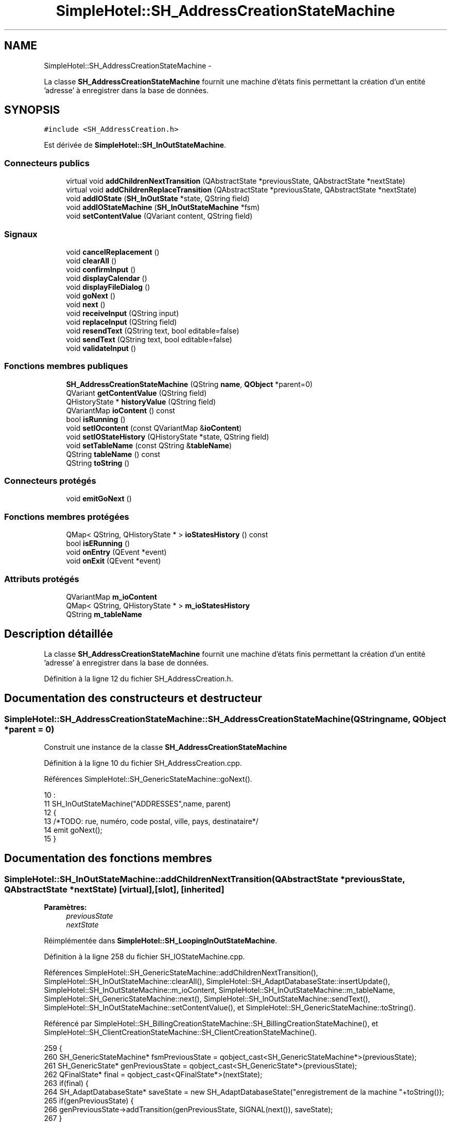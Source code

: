 .TH "SimpleHotel::SH_AddressCreationStateMachine" 3 "Lundi Juin 24 2013" "Version 0.4" "PreCheck" \" -*- nroff -*-
.ad l
.nh
.SH NAME
SimpleHotel::SH_AddressCreationStateMachine \- 
.PP
La classe \fBSH_AddressCreationStateMachine\fP fournit une machine d'états finis permettant la création d'un entité 'adresse' à enregistrer dans la base de données\&.  

.SH SYNOPSIS
.br
.PP
.PP
\fC#include <SH_AddressCreation\&.h>\fP
.PP
Est dérivée de \fBSimpleHotel::SH_InOutStateMachine\fP\&.
.SS "Connecteurs publics"

.in +1c
.ti -1c
.RI "virtual void \fBaddChildrenNextTransition\fP (QAbstractState *previousState, QAbstractState *nextState)"
.br
.ti -1c
.RI "virtual void \fBaddChildrenReplaceTransition\fP (QAbstractState *previousState, QAbstractState *nextState)"
.br
.ti -1c
.RI "void \fBaddIOState\fP (\fBSH_InOutState\fP *state, QString field)"
.br
.ti -1c
.RI "void \fBaddIOStateMachine\fP (\fBSH_InOutStateMachine\fP *fsm)"
.br
.ti -1c
.RI "void \fBsetContentValue\fP (QVariant content, QString field)"
.br
.in -1c
.SS "Signaux"

.in +1c
.ti -1c
.RI "void \fBcancelReplacement\fP ()"
.br
.ti -1c
.RI "void \fBclearAll\fP ()"
.br
.ti -1c
.RI "void \fBconfirmInput\fP ()"
.br
.ti -1c
.RI "void \fBdisplayCalendar\fP ()"
.br
.ti -1c
.RI "void \fBdisplayFileDialog\fP ()"
.br
.ti -1c
.RI "void \fBgoNext\fP ()"
.br
.ti -1c
.RI "void \fBnext\fP ()"
.br
.ti -1c
.RI "void \fBreceiveInput\fP (QString input)"
.br
.ti -1c
.RI "void \fBreplaceInput\fP (QString field)"
.br
.ti -1c
.RI "void \fBresendText\fP (QString text, bool editable=false)"
.br
.ti -1c
.RI "void \fBsendText\fP (QString text, bool editable=false)"
.br
.ti -1c
.RI "void \fBvalidateInput\fP ()"
.br
.in -1c
.SS "Fonctions membres publiques"

.in +1c
.ti -1c
.RI "\fBSH_AddressCreationStateMachine\fP (QString \fBname\fP, \fBQObject\fP *parent=0)"
.br
.ti -1c
.RI "QVariant \fBgetContentValue\fP (QString field)"
.br
.ti -1c
.RI "QHistoryState * \fBhistoryValue\fP (QString field)"
.br
.ti -1c
.RI "QVariantMap \fBioContent\fP () const "
.br
.ti -1c
.RI "bool \fBisRunning\fP ()"
.br
.ti -1c
.RI "void \fBsetIOcontent\fP (const QVariantMap &\fBioContent\fP)"
.br
.ti -1c
.RI "void \fBsetIOStateHistory\fP (QHistoryState *state, QString field)"
.br
.ti -1c
.RI "void \fBsetTableName\fP (const QString &\fBtableName\fP)"
.br
.ti -1c
.RI "QString \fBtableName\fP () const "
.br
.ti -1c
.RI "QString \fBtoString\fP ()"
.br
.in -1c
.SS "Connecteurs protégés"

.in +1c
.ti -1c
.RI "void \fBemitGoNext\fP ()"
.br
.in -1c
.SS "Fonctions membres protégées"

.in +1c
.ti -1c
.RI "QMap< QString, QHistoryState * > \fBioStatesHistory\fP () const "
.br
.ti -1c
.RI "bool \fBisERunning\fP ()"
.br
.ti -1c
.RI "void \fBonEntry\fP (QEvent *event)"
.br
.ti -1c
.RI "void \fBonExit\fP (QEvent *event)"
.br
.in -1c
.SS "Attributs protégés"

.in +1c
.ti -1c
.RI "QVariantMap \fBm_ioContent\fP"
.br
.ti -1c
.RI "QMap< QString, QHistoryState * > \fBm_ioStatesHistory\fP"
.br
.ti -1c
.RI "QString \fBm_tableName\fP"
.br
.in -1c
.SH "Description détaillée"
.PP 
La classe \fBSH_AddressCreationStateMachine\fP fournit une machine d'états finis permettant la création d'un entité 'adresse' à enregistrer dans la base de données\&. 
.PP
Définition à la ligne 12 du fichier SH_AddressCreation\&.h\&.
.SH "Documentation des constructeurs et destructeur"
.PP 
.SS "SimpleHotel::SH_AddressCreationStateMachine::SH_AddressCreationStateMachine (QStringname, \fBQObject\fP *parent = \fC0\fP)"
Construit une instance de la classe \fBSH_AddressCreationStateMachine\fP 
.PP
Définition à la ligne 10 du fichier SH_AddressCreation\&.cpp\&.
.PP
Références SimpleHotel::SH_GenericStateMachine::goNext()\&.
.PP
.nf
10                                                                                             :
11     SH_InOutStateMachine("ADDRESSES",name, parent)
12 {
13 /*TODO: rue, numéro, code postal, ville, pays, destinataire*/
14 emit goNext();
15 }
.fi
.SH "Documentation des fonctions membres"
.PP 
.SS "SimpleHotel::SH_InOutStateMachine::addChildrenNextTransition (QAbstractState *previousState, QAbstractState *nextState)\fC [virtual]\fP, \fC [slot]\fP, \fC [inherited]\fP"

.PP
\fBParamètres:\fP
.RS 4
\fIpreviousState\fP 
.br
\fInextState\fP 
.RE
.PP

.PP
Réimplémentée dans \fBSimpleHotel::SH_LoopingInOutStateMachine\fP\&.
.PP
Définition à la ligne 258 du fichier SH_IOStateMachine\&.cpp\&.
.PP
Références SimpleHotel::SH_GenericStateMachine::addChildrenNextTransition(), SimpleHotel::SH_InOutStateMachine::clearAll(), SimpleHotel::SH_AdaptDatabaseState::insertUpdate(), SimpleHotel::SH_InOutStateMachine::m_ioContent, SimpleHotel::SH_InOutStateMachine::m_tableName, SimpleHotel::SH_GenericStateMachine::next(), SimpleHotel::SH_InOutStateMachine::sendText(), SimpleHotel::SH_InOutStateMachine::setContentValue(), et SimpleHotel::SH_GenericStateMachine::toString()\&.
.PP
Référencé par SimpleHotel::SH_BillingCreationStateMachine::SH_BillingCreationStateMachine(), et SimpleHotel::SH_ClientCreationStateMachine::SH_ClientCreationStateMachine()\&.
.PP
.nf
259 {
260     SH_GenericStateMachine* fsmPreviousState = qobject_cast<SH_GenericStateMachine*>(previousState);
261     SH_GenericState* genPreviousState = qobject_cast<SH_GenericState*>(previousState);
262     QFinalState* final = qobject_cast<QFinalState*>(nextState);
263     if(final) {
264         SH_AdaptDatabaseState* saveState = new SH_AdaptDatabaseState("enregistrement de la machine "+toString());
265         if(genPreviousState) {
266             genPreviousState->addTransition(genPreviousState, SIGNAL(next()), saveState);
267         }
268         if(fsmPreviousState) {
269             fsmPreviousState->addTransition(fsmPreviousState, SIGNAL(next()), saveState);
270         }
271         if(genPreviousState || fsmPreviousState) {
272             connect(previousState, &QAbstractState::exited, [=]() {
273                 connect(saveState, &QAbstractState::entered, [=]() {
274                     emit this->sendText("Merci !");
275                     setContentValue(saveState->insertUpdate(m_tableName, m_ioContent), "ID");
276                     emit this->clearAll();
277                 });
278             });
279             saveState->addTransition(saveState, SIGNAL(next()),final);
280         }
281     }
282     SH_GenericStateMachine::addChildrenNextTransition(previousState, nextState);
283 }
.fi
.SS "SimpleHotel::SH_InOutStateMachine::addChildrenReplaceTransition (QAbstractState *previousState, QAbstractState *nextState)\fC [virtual]\fP, \fC [slot]\fP, \fC [inherited]\fP"

.PP
\fBParamètres:\fP
.RS 4
\fIpreviousState\fP 
.br
\fInextState\fP 
.RE
.PP

.PP
Définition à la ligne 234 du fichier SH_IOStateMachine\&.cpp\&.
.PP
Références SimpleHotel::SH_InOutStateMachine::historyValue(), SimpleHotel::SH_GenericState::isRunning(), SimpleHotel::SH_GenericStateMachine::next(), et SimpleHotel::SH_InOutStateMachine::replaceInput()\&.
.PP
Référencé par SimpleHotel::SH_LoopingInOutStateMachine::addChildrenNextTransition()\&.
.PP
.nf
235 {
236         SH_GenericState* genPreviousState = qobject_cast<SH_GenericState*>(previousState);
237     if(genPreviousState) {
238         /*à faire au moment de l'entrée dans l'état previousState*/
239         connect(this, &SH_InOutStateMachine::replaceInput, [=](QString field) {
240             if(genPreviousState->isRunning()) {
241                 /*après avoir demandé à revenir sur un état précédent, on attend la fin de l'état actuel puis on retourne à l'historique de l'état désiré; celui-ci fini, on passe à l'état qui aurait du suivre celui pendant lequel on a demandé à revenir sur un état précédent*/
242                 QHistoryState* hState = historyValue(field);
243                 if(hState) { /*si l'historique existe (on a déjà quitté l'état voulu)*/
244                     hState->parentState()->addTransition(hState->parentState(), SIGNAL(next()), nextState);
245                     genPreviousState->addTransition(genPreviousState, SIGNAL(next()), hState);
246                 }
247             }
248         });
249     }
250 }
.fi
.SS "SimpleHotel::SH_InOutStateMachine::addIOState (\fBSH_InOutState\fP *state, QStringfield)\fC [slot]\fP, \fC [inherited]\fP"

.PP
\fBParamètres:\fP
.RS 4
\fIstate\fP 
.br
\fIfield\fP 
.RE
.PP

.PP
Définition à la ligne 96 du fichier SH_IOStateMachine\&.cpp\&.
.PP
Références SimpleHotel::SH_ConfirmationState::confirmInput(), SimpleHotel::SH_MessageManager::debugMessage(), SimpleHotel::SH_InOutState::display(), SimpleHotel::SH_InOutStateMachine::displayCalendar(), SimpleHotel::SH_InOutStateMachine::displayFileDialog(), SimpleHotel::SH_InOutState::output(), SimpleHotel::SH_InOutState::rawInput(), SimpleHotel::SH_InOutStateMachine::receiveInput(), SimpleHotel::SH_InOutState::resendInput(), SimpleHotel::SH_InOutStateMachine::resendText(), SimpleHotel::SH_InOutState::sendOutput(), SimpleHotel::SH_InOutStateMachine::sendText(), SimpleHotel::SH_InOutStateMachine::setContentValue(), SimpleHotel::SH_InOutState::setInput(), SimpleHotel::SH_InOutStateMachine::setIOStateHistory(), SimpleHotel::SH_InOutStateMachine::validateInput(), et SimpleHotel::SH_InOutState::visibility()\&.
.PP
Référencé par SimpleHotel::SH_BillingCreationStateMachine::SH_BillingCreationStateMachine(), SimpleHotel::SH_ClientCreationStateMachine::SH_ClientCreationStateMachine(), et SimpleHotel::SH_ServiceCharging::SH_ServiceCharging()\&.
.PP
.nf
97 {
98     /*à faire au moment de l'entrée dans l'état state*/
99     connect(state, &QState::entered, [=]() {
100         state->display(true);
101         connect(this, &SH_InOutStateMachine::receiveInput, state, &SH_InOutState::setInput, Qt::QueuedConnection); /* la réception d'une valeur entraîne son enregistrement comme entrée de l'utilisateur auprès de l'état*/
102         connect(state, &SH_InOutState::sendOutput, [=](QVariant out) {emit this->sendText(out\&.toString(), false);});
103         connect(state, &SH_InOutState::resendInput, [=](QVariant in) {emit this->resendText(in\&.toString(), true);});
104         if(state->visibility()) {
105             state->sendOutput(QVariant(state->output()));
106         } else {
107             SH_MessageManager::debugMessage("invisible");
108         }
109     });
110     SH_ValidationState *validationState = qobject_cast<SH_ValidationState*>(state);
111     if(validationState) {
112         /*à faire au moment de l'entrée dans l'état state*/
113         connect(validationState, &QState::entered, [=]() {
114             connect(this, &SH_InOutStateMachine::validateInput, validationState, &SH_ValidationState::confirmInput, Qt::QueuedConnection);
115         });
116     }
117     SH_ConfirmationState *confirmationState = qobject_cast<SH_ConfirmationState*>(state);
118     if(confirmationState) {
119         /*à faire au moment de l'entrée dans l'état state*/
120         connect(confirmationState, &QState::entered, [=]() {
121             connect(this, &SH_InOutStateMachine::validateInput, confirmationState, &SH_ConfirmationState::confirmInput, Qt::QueuedConnection);
122         });
123     }
124     SH_DateQuestionState *dateState = qobject_cast<SH_DateQuestionState*>(state);
125     if(dateState) {
126         /*à faire au moment de l'entrée dans l'état state*/
127         connect(dateState, &QState::entered, this, &SH_InOutStateMachine::displayCalendar, Qt::QueuedConnection);
128     }
129     SH_FileSelectionState *fileState = qobject_cast<SH_FileSelectionState*>(state);
130     if(fileState) {
131         /*à faire au moment de l'entrée dans l'état state*/
132         connect(fileState, &QState::entered, this, &SH_InOutStateMachine::displayFileDialog, Qt::QueuedConnection);
133     }
134     /*à faire au moment de la sortie de l'état state*/
135     connect(state, &QState::exited, [=]() {
136         if(!field\&.isEmpty()) {
137             setContentValue(state->rawInput(), field);
138             /*gestion de l'historique des états pour pouvoir revenir à l'état state après l'avoir quitté*/
139             QHistoryState* hState = new QHistoryState(state);
140             setIOStateHistory(hState, field);
141         }
142         state->disconnect(this); /*plus aucune action sur l'état ne pourra être provoquée par la machine*/
143     });
144 
145 
146     QAbstractState* astate = qobject_cast<QAbstractState *>(state);
147     if(astate) {
148         addState(astate);
149     }
150 }
.fi
.SS "SimpleHotel::SH_InOutStateMachine::addIOStateMachine (\fBSH_InOutStateMachine\fP *fsm)\fC [slot]\fP, \fC [inherited]\fP"

.PP
\fBParamètres:\fP
.RS 4
\fIfsm\fP 
.RE
.PP

.PP
Définition à la ligne 158 du fichier SH_IOStateMachine\&.cpp\&.
.PP
Références SimpleHotel::SH_InOutStateMachine::cancelReplacement(), SimpleHotel::SH_InOutStateMachine::confirmInput(), SimpleHotel::SH_InOutStateMachine::displayCalendar(), SimpleHotel::SH_InOutStateMachine::receiveInput(), SimpleHotel::SH_InOutStateMachine::replaceInput(), SimpleHotel::SH_InOutStateMachine::resendText(), SimpleHotel::SH_InOutStateMachine::sendText(), et SimpleHotel::SH_InOutStateMachine::validateInput()\&.
.PP
Référencé par SimpleHotel::SH_BillingCreationStateMachine::SH_BillingCreationStateMachine()\&.
.PP
.nf
159 {
160     /*à faire au moment de l'entrée dans la machine d'état fsm*/
161     connect(fsm, &QState::entered, [=]() {
162         connect(this, &SH_InOutStateMachine::receiveInput, fsm, &SH_InOutStateMachine::receiveInput,Qt::QueuedConnection);
163         connect(this, &SH_InOutStateMachine::sendText, fsm, &SH_InOutStateMachine::sendText,Qt::QueuedConnection);
164         connect(this, &SH_InOutStateMachine::resendText, fsm, &SH_InOutStateMachine::resendText,Qt::QueuedConnection);
165         connect(this, &SH_InOutStateMachine::confirmInput, fsm, &SH_InOutStateMachine::confirmInput,Qt::QueuedConnection);
166         connect(this, &SH_InOutStateMachine::validateInput, fsm, &SH_InOutStateMachine::validateInput,Qt::QueuedConnection);
167         connect(this, &SH_InOutStateMachine::replaceInput, fsm, &SH_InOutStateMachine::replaceInput,Qt::QueuedConnection);
168         connect(this, &SH_InOutStateMachine::cancelReplacement, fsm, &SH_InOutStateMachine::cancelReplacement,Qt::QueuedConnection);
169         connect(this, &SH_InOutStateMachine::displayCalendar, fsm, &SH_InOutStateMachine::displayCalendar,Qt::QueuedConnection);
170     });
171     /*à faire au moment de la sortie de la machine d'état fsm*/
172     connect(fsm, &QState::exited, [=]() {
173         fsm->disconnect(this); /*plus aucune action sur la machine d'état fille ne pourra être provoquée par la machine mère*/
174     });
175 
176 }
.fi
.SS "SimpleHotel::SH_InOutStateMachine::cancelReplacement ()\fC [signal]\fP, \fC [inherited]\fP"

.PP
Référencé par SimpleHotel::SH_InOutStateMachine::addIOStateMachine(), et SimpleHotel::SH_ApplicationCore::cancelReplacement()\&.
.SS "SimpleHotel::SH_InOutStateMachine::clearAll ()\fC [signal]\fP, \fC [inherited]\fP"

.PP
Référencé par SimpleHotel::SH_InOutStateMachine::addChildrenNextTransition(), et SimpleHotel::SH_ApplicationCore::connectRunningThread()\&.
.SS "SimpleHotel::SH_InOutStateMachine::confirmInput ()\fC [signal]\fP, \fC [inherited]\fP"

.PP
Référencé par SimpleHotel::SH_InOutStateMachine::addIOStateMachine(), SimpleHotel::SH_ApplicationCore::receiveConfirmation(), SimpleHotel::SH_BillingCreationStateMachine::SH_BillingCreationStateMachine(), et SimpleHotel::SH_ServiceCharging::SH_ServiceCharging()\&.
.SS "SimpleHotel::SH_InOutStateMachine::displayCalendar ()\fC [signal]\fP, \fC [inherited]\fP"

.PP
Référencé par SimpleHotel::SH_InOutStateMachine::addIOState(), SimpleHotel::SH_InOutStateMachine::addIOStateMachine(), et SimpleHotel::SH_ApplicationCore::connectRunningThread()\&.
.SS "SimpleHotel::SH_InOutStateMachine::displayFileDialog ()\fC [signal]\fP, \fC [inherited]\fP"

.PP
Référencé par SimpleHotel::SH_InOutStateMachine::addIOState()\&.
.SS "void SimpleHotel::SH_GenericStateMachine::emitGoNext ()\fC [protected]\fP, \fC [slot]\fP, \fC [inherited]\fP"

.PP
Définition à la ligne 62 du fichier SH_GenericDebugableStateMachine\&.cpp\&.
.PP
Références SimpleHotel::SH_GenericStateMachine::isRunning(), et SimpleHotel::SH_GenericStateMachine::next()\&.
.PP
Référencé par SimpleHotel::SH_GenericStateMachine::SH_GenericStateMachine()\&.
.PP
.nf
63 {
64     if(isRunning()) {
65         emit next();
66     }
67 }
.fi
.SS "SimpleHotel::SH_InOutStateMachine::getContentValue (QStringfield)\fC [inherited]\fP"

.PP
\fBParamètres:\fP
.RS 4
\fIfield\fP 
.RE
.PP
\fBRenvoie:\fP
.RS 4
QVariant 
.RE
.PP

.PP
Définition à la ligne 51 du fichier SH_IOStateMachine\&.cpp\&.
.PP
Références SimpleHotel::SH_InOutStateMachine::m_ioContent\&.
.PP
Référencé par SimpleHotel::SH_BillingCreationStateMachine::SH_BillingCreationStateMachine(), et SimpleHotel::SH_ClientCreationStateMachine::SH_ClientCreationStateMachine()\&.
.PP
.nf
52 {
53     return m_ioContent\&.value(field);
54 }
.fi
.SS "SimpleHotel::SH_GenericStateMachine::goNext ()\fC [signal]\fP, \fC [inherited]\fP"

.PP
Référencé par SH_AddressCreationStateMachine(), et SimpleHotel::SH_GenericStateMachine::SH_GenericStateMachine()\&.
.SS "SimpleHotel::SH_InOutStateMachine::historyValue (QStringfield)\fC [inherited]\fP"

.PP
\fBParamètres:\fP
.RS 4
\fIfield\fP 
.RE
.PP
\fBRenvoie:\fP
.RS 4
QHistoryState 
.RE
.PP

.PP
Définition à la ligne 221 du fichier SH_IOStateMachine\&.cpp\&.
.PP
Références SimpleHotel::SH_InOutStateMachine::m_ioStatesHistory\&.
.PP
Référencé par SimpleHotel::SH_LoopingInOutStateMachine::addChildrenNextTransition(), et SimpleHotel::SH_InOutStateMachine::addChildrenReplaceTransition()\&.
.PP
.nf
222 {
223     return m_ioStatesHistory\&.value(field);
224 }
.fi
.SS "SimpleHotel::SH_InOutStateMachine::ioContent () const\fC [inherited]\fP"

.PP
\fBRenvoie:\fP
.RS 4
QVariantMap 
.RE
.PP

.PP
Définition à la ligne 29 du fichier SH_IOStateMachine\&.cpp\&.
.PP
Références SimpleHotel::SH_InOutStateMachine::m_ioContent\&.
.PP
Référencé par SimpleHotel::SH_InOutStateMachine::setIOcontent()\&.
.PP
.nf
30 {
31     return m_ioContent;
32 }
.fi
.SS "SimpleHotel::SH_InOutStateMachine::ioStatesHistory () const\fC [protected]\fP, \fC [inherited]\fP"

.PP
\fBRenvoie:\fP
.RS 4
QMap<QString, QHistoryState *> 
.RE
.PP

.PP
Définition à la ligne 185 du fichier SH_IOStateMachine\&.cpp\&.
.PP
Références SimpleHotel::SH_InOutStateMachine::m_ioStatesHistory\&.
.PP
Référencé par SimpleHotel::SH_InOutStateMachine::setIOStatesHistory()\&.
.PP
.nf
186 {
187     return m_ioStatesHistory;
188 }
.fi
.SS "SimpleHotel::SH_InOutStateMachine::isERunning ()\fC [protected]\fP, \fC [inherited]\fP"

.PP
\fBRenvoie:\fP
.RS 4
bool 
.RE
.PP

.SS "SimpleHotel::SH_GenericStateMachine::isRunning ()\fC [inherited]\fP"

.PP
\fBRenvoie:\fP
.RS 4
bool 
.RE
.PP

.PP
Définition à la ligne 51 du fichier SH_GenericDebugableStateMachine\&.cpp\&.
.PP
Références SimpleHotel::SH_GenericStateMachine::m_isRunning\&.
.PP
Référencé par SimpleHotel::SH_ApplicationCore::cancelRunningThread(), SimpleHotel::SH_ApplicationCore::connectRunningThread(), et SimpleHotel::SH_GenericStateMachine::emitGoNext()\&.
.PP
.nf
52 {
53     return m_isRunning;
54 }
.fi
.SS "SimpleHotel::SH_GenericStateMachine::next ()\fC [signal]\fP, \fC [inherited]\fP"

.PP
Référencé par SimpleHotel::SH_GenericStateMachine::addChildrenNextTransition(), SimpleHotel::SH_LoopingInOutStateMachine::addChildrenNextTransition(), SimpleHotel::SH_InOutStateMachine::addChildrenNextTransition(), SimpleHotel::SH_InOutStateMachine::addChildrenReplaceTransition(), SimpleHotel::SH_GenericStateMachine::emitGoNext(), et SimpleHotel::SH_BillingCreationStateMachine::SH_BillingCreationStateMachine()\&.
.SS "SimpleHotel::SH_GenericStateMachine::onEntry (QEvent *event)\fC [protected]\fP, \fC [inherited]\fP"

.PP
\fBParamètres:\fP
.RS 4
\fIevent\fP 
.RE
.PP

.PP
Définition à la ligne 76 du fichier SH_GenericDebugableStateMachine\&.cpp\&.
.PP
Références SimpleHotel::SH_MessageManager::infoMessage(), SimpleHotel::SH_GenericStateMachine::m_isRunning, et SimpleHotel::SH_NamedObject::name()\&.
.PP
.nf
77 {
78     Q_UNUSED(event);
79     m_isRunning = true;
80     this->blockSignals(!m_isRunning);
81     SH_MessageManager::infoMessage(this->name() + " entered");
82 }
.fi
.SS "SimpleHotel::SH_GenericStateMachine::onExit (QEvent *event)\fC [protected]\fP, \fC [inherited]\fP"

.PP
\fBParamètres:\fP
.RS 4
\fIevent\fP 
.RE
.PP

.PP
Définition à la ligne 90 du fichier SH_GenericDebugableStateMachine\&.cpp\&.
.PP
Références SimpleHotel::SH_MessageManager::infoMessage(), SimpleHotel::SH_GenericStateMachine::m_isRunning, et SimpleHotel::SH_NamedObject::name()\&.
.PP
.nf
91 {
92     Q_UNUSED(event);
93     m_isRunning = false;
94     this->blockSignals(!m_isRunning);
95 SH_MessageManager::infoMessage(this->name() + " exited");
96 }
.fi
.SS "SimpleHotel::SH_InOutStateMachine::receiveInput (QStringinput)\fC [signal]\fP, \fC [inherited]\fP"

.PP
\fBParamètres:\fP
.RS 4
\fIinput\fP 
.RE
.PP

.PP
Référencé par SimpleHotel::SH_InOutStateMachine::addIOState(), SimpleHotel::SH_InOutStateMachine::addIOStateMachine(), SimpleHotel::SH_ApplicationCore::receiveInput(), et SimpleHotel::SH_ServiceCharging::SH_ServiceCharging()\&.
.SS "SimpleHotel::SH_InOutStateMachine::replaceInput (QStringfield)\fC [signal]\fP, \fC [inherited]\fP"

.PP
\fBParamètres:\fP
.RS 4
\fIfield\fP 
.RE
.PP

.PP
Référencé par SimpleHotel::SH_LoopingInOutStateMachine::addChildrenNextTransition(), SimpleHotel::SH_InOutStateMachine::addChildrenReplaceTransition(), SimpleHotel::SH_InOutStateMachine::addIOStateMachine(), et SimpleHotel::SH_ApplicationCore::replaceInput()\&.
.SS "void SimpleHotel::SH_InOutStateMachine::resendText (QStringtext, booleditable = \fCfalse\fP)\fC [signal]\fP, \fC [inherited]\fP"

.PP
Référencé par SimpleHotel::SH_InOutStateMachine::addIOState(), SimpleHotel::SH_InOutStateMachine::addIOStateMachine(), et SimpleHotel::SH_ApplicationCore::connectRunningThread()\&.
.SS "SimpleHotel::SH_InOutStateMachine::sendText (QStringtext, booleditable = \fCfalse\fP)\fC [signal]\fP, \fC [inherited]\fP"

.PP
\fBParamètres:\fP
.RS 4
\fItext\fP 
.br
\fIeditable\fP 
.RE
.PP

.PP
Référencé par SimpleHotel::SH_InOutStateMachine::addChildrenNextTransition(), SimpleHotel::SH_InOutStateMachine::addIOState(), SimpleHotel::SH_InOutStateMachine::addIOStateMachine(), et SimpleHotel::SH_ApplicationCore::connectRunningThread()\&.
.SS "SimpleHotel::SH_InOutStateMachine::setContentValue (QVariantcontent, QStringfield)\fC [slot]\fP, \fC [inherited]\fP"

.PP
\fBParamètres:\fP
.RS 4
\fIcontent\fP 
.br
\fIfield\fP 
.RE
.PP

.PP
Définition à la ligne 85 du fichier SH_IOStateMachine\&.cpp\&.
.PP
Références SimpleHotel::SH_InOutStateMachine::m_ioContent\&.
.PP
Référencé par SimpleHotel::SH_LoopingInOutStateMachine::addChildrenNextTransition(), SimpleHotel::SH_InOutStateMachine::addChildrenNextTransition(), SimpleHotel::SH_InOutStateMachine::addIOState(), SimpleHotel::SH_ApplicationCore::launchBillThread(), SimpleHotel::SH_BillingCreationStateMachine::SH_BillingCreationStateMachine(), et SimpleHotel::SH_ClientCreationStateMachine::SH_ClientCreationStateMachine()\&.
.PP
.nf
86 {
87     m_ioContent\&.insert(field, content);
88 }
.fi
.SS "SimpleHotel::SH_InOutStateMachine::setIOcontent (const QVariantMap &ioContent)\fC [inherited]\fP"

.PP
\fBParamètres:\fP
.RS 4
\fIioContent\fP 
.RE
.PP

.PP
Définition à la ligne 40 du fichier SH_IOStateMachine\&.cpp\&.
.PP
Références SimpleHotel::SH_InOutStateMachine::ioContent(), et SimpleHotel::SH_InOutStateMachine::m_ioContent\&.
.PP
.nf
41 {
42     m_ioContent = ioContent;
43 }
.fi
.SS "SimpleHotel::SH_InOutStateMachine::setIOStateHistory (QHistoryState *state, QStringfield)\fC [inherited]\fP"

.PP
\fBParamètres:\fP
.RS 4
\fIstate\fP 
.br
\fIfield\fP 
.RE
.PP

.PP
Définition à la ligne 209 du fichier SH_IOStateMachine\&.cpp\&.
.PP
Références SimpleHotel::SH_InOutStateMachine::m_ioStatesHistory\&.
.PP
Référencé par SimpleHotel::SH_InOutStateMachine::addIOState()\&.
.PP
.nf
210 {
211     m_ioStatesHistory\&.insert(field, state); /*remplacement si plusieurs fois*/
212 }
.fi
.SS "SimpleHotel::SH_InOutStateMachine::setTableName (const QString &tableName)\fC [inherited]\fP"

.PP
\fBParamètres:\fP
.RS 4
\fItableName\fP 
.RE
.PP

.PP
Définition à la ligne 73 du fichier SH_IOStateMachine\&.cpp\&.
.PP
Références SimpleHotel::SH_InOutStateMachine::m_tableName, et SimpleHotel::SH_InOutStateMachine::tableName()\&.
.PP
.nf
74 {
75     m_tableName = tableName;
76 }
.fi
.SS "SimpleHotel::SH_InOutStateMachine::tableName () const\fC [inherited]\fP"

.PP
\fBRenvoie:\fP
.RS 4
QString 
.RE
.PP

.PP
Définition à la ligne 62 du fichier SH_IOStateMachine\&.cpp\&.
.PP
Références SimpleHotel::SH_InOutStateMachine::m_tableName\&.
.PP
Référencé par SimpleHotel::SH_InOutStateMachine::setTableName()\&.
.PP
.nf
63 {
64     return m_tableName;
65 }
.fi
.SS "SimpleHotel::SH_GenericStateMachine::toString ()\fC [virtual]\fP, \fC [inherited]\fP"

.PP
\fBRenvoie:\fP
.RS 4
QString 
.RE
.PP

.PP
Réimplémentée à partir de \fBSimpleHotel::SH_NamedObject\fP\&.
.PP
Définition à la ligne 34 du fichier SH_GenericDebugableStateMachine\&.cpp\&.
.PP
Références SimpleHotel::SH_NamedObject::toString(), et SimpleHotel::SH_GenericState::toString()\&.
.PP
Référencé par SimpleHotel::SH_GenericStateMachine::addChildrenNextTransition(), SimpleHotel::SH_LoopingInOutStateMachine::addChildrenNextTransition(), SimpleHotel::SH_InOutStateMachine::addChildrenNextTransition(), SimpleHotel::SH_BillingCreationStateMachine::SH_BillingCreationStateMachine(), SimpleHotel::SH_GenericStateMachine::SH_GenericStateMachine(), et SimpleHotel::SH_GenericState::toString()\&.
.PP
.nf
35 {
36     QObject* parent = this->parent();
37     SH_GenericState* par = qobject_cast<SH_GenericState *>(parent);
38     if(par) {
39         return SH_NamedObject::toString()+ " [descending from "+par->toString()+"] ";
40     } else {
41         return SH_NamedObject::toString();
42     }
43 }
.fi
.SS "SimpleHotel::SH_InOutStateMachine::validateInput ()\fC [signal]\fP, \fC [inherited]\fP"

.PP
Référencé par SimpleHotel::SH_InOutStateMachine::addIOState(), SimpleHotel::SH_InOutStateMachine::addIOStateMachine(), SimpleHotel::SH_ApplicationCore::receiveValidation(), et SimpleHotel::SH_ServiceCharging::SH_ServiceCharging()\&.
.SH "Documentation des données membres"
.PP 
.SS "SimpleHotel::SH_InOutStateMachine::m_ioContent\fC [protected]\fP, \fC [inherited]\fP"

.PP
Définition à la ligne 218 du fichier SH_IOStateMachine\&.h\&.
.PP
Référencé par SimpleHotel::SH_LoopingInOutStateMachine::addChildrenNextTransition(), SimpleHotel::SH_InOutStateMachine::addChildrenNextTransition(), SimpleHotel::SH_InOutStateMachine::getContentValue(), SimpleHotel::SH_InOutStateMachine::ioContent(), SimpleHotel::SH_InOutStateMachine::setContentValue(), SimpleHotel::SH_InOutStateMachine::setIOcontent(), et SimpleHotel::SH_BillingCreationStateMachine::SH_BillingCreationStateMachine()\&.
.SS "SimpleHotel::SH_InOutStateMachine::m_ioStatesHistory\fC [protected]\fP, \fC [inherited]\fP"

.PP
Définition à la ligne 230 du fichier SH_IOStateMachine\&.h\&.
.PP
Référencé par SimpleHotel::SH_InOutStateMachine::historyValue(), SimpleHotel::SH_InOutStateMachine::ioStatesHistory(), SimpleHotel::SH_InOutStateMachine::setIOStateHistory(), et SimpleHotel::SH_InOutStateMachine::setIOStatesHistory()\&.
.SS "SimpleHotel::SH_InOutStateMachine::m_tableName\fC [protected]\fP, \fC [inherited]\fP"

.PP
Définition à la ligne 224 du fichier SH_IOStateMachine\&.h\&.
.PP
Référencé par SimpleHotel::SH_LoopingInOutStateMachine::addChildrenNextTransition(), SimpleHotel::SH_InOutStateMachine::addChildrenNextTransition(), SimpleHotel::SH_InOutStateMachine::setTableName(), SimpleHotel::SH_BillingCreationStateMachine::SH_BillingCreationStateMachine(), et SimpleHotel::SH_InOutStateMachine::tableName()\&.

.SH "Auteur"
.PP 
Généré automatiquement par Doxygen pour PreCheck à partir du code source\&.

